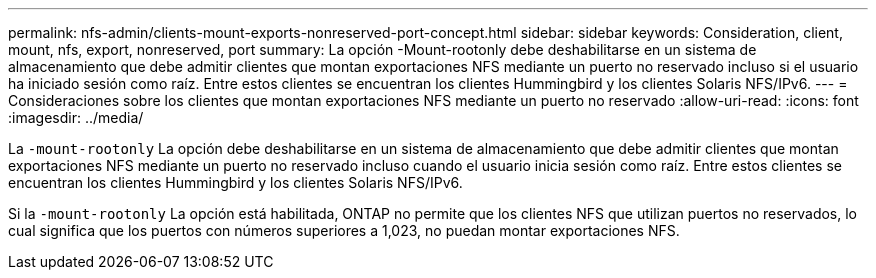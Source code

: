 ---
permalink: nfs-admin/clients-mount-exports-nonreserved-port-concept.html 
sidebar: sidebar 
keywords: Consideration, client, mount, nfs, export, nonreserved, port 
summary: La opción -Mount-rootonly debe deshabilitarse en un sistema de almacenamiento que debe admitir clientes que montan exportaciones NFS mediante un puerto no reservado incluso si el usuario ha iniciado sesión como raíz. Entre estos clientes se encuentran los clientes Hummingbird y los clientes Solaris NFS/IPv6. 
---
= Consideraciones sobre los clientes que montan exportaciones NFS mediante un puerto no reservado
:allow-uri-read: 
:icons: font
:imagesdir: ../media/


[role="lead"]
La `-mount-rootonly` La opción debe deshabilitarse en un sistema de almacenamiento que debe admitir clientes que montan exportaciones NFS mediante un puerto no reservado incluso cuando el usuario inicia sesión como raíz. Entre estos clientes se encuentran los clientes Hummingbird y los clientes Solaris NFS/IPv6.

Si la `-mount-rootonly` La opción está habilitada, ONTAP no permite que los clientes NFS que utilizan puertos no reservados, lo cual significa que los puertos con números superiores a 1,023, no puedan montar exportaciones NFS.
